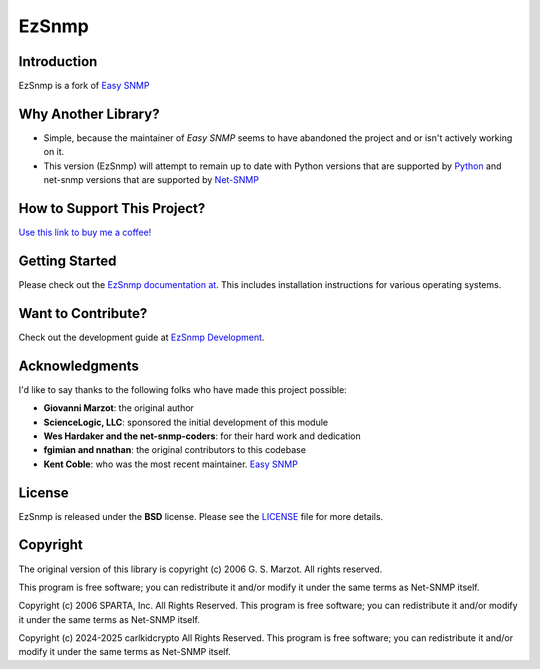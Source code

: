 =======
EzSnmp
=======

|Python Code Style| |Clang-format Code Style| |Black| |Clang-format| |Pull Request Sphinx Docs Check| |PyPI Distributions| |TestPyPI Distributions| |Tests Homebrew| |Tests Native| |License|

.. |Python Code Style| image:: https://img.shields.io/badge/code%20style-black-000000.svg
    :target: https://github.com/psf/black
.. |Clang-format Code Style| image:: https://img.shields.io/badge/code%20style-clang--format-brightgreen.svg
    :target: https://clang.llvm.org/docs/ClangFormat.html
.. |Black| image:: https://github.com/carlkidcrypto/ezsnmp/actions/workflows/black.yml/badge.svg
    :target: https://github.com/carlkidcrypto/ezsnmp/actions/workflows/black.yml
.. |Clang-format| image:: https://github.com/carlkidcrypto/ezsnmp/actions/workflows/clang_format.yml/badge.svg
    :target: https://github.com/carlkidcrypto/ezsnmp/actions/workflows/clang_format.yml
.. |Pull Request Sphinx Docs Check| image:: https://github.com/carlkidcrypto/ezsnmp/actions/workflows/sphinx_build.yml/badge.svg
    :target: https://github.com/carlkidcrypto/ezsnmp/actions/workflows/sphinx_build.yml
.. |PyPI Distributions| image:: https://github.com/carlkidcrypto/ezsnmp/actions/workflows/build_and_publish_to_pypi.yml/badge.svg
    :target: https://github.com/carlkidcrypto/ezsnmp/actions/workflows/build_and_publish_to_pypi.yml
.. |TestPyPI Distributions| image:: https://github.com/carlkidcrypto/ezsnmp/actions/workflows/build_and_publish_to_test_pypi.yml/badge.svg
    :target: https://github.com/carlkidcrypto/ezsnmp/actions/workflows/build_and_publish_to_test_pypi.yml
.. |Tests Homebrew| image:: https://github.com/carlkidcrypto/ezsnmp/actions/workflows/tests_homebrew.yml/badge.svg
    :target: https://github.com/carlkidcrypto/ezsnmp/actions/workflows/tests_homebrew.yml
.. |Tests Native| image:: https://github.com/carlkidcrypto/ezsnmp/actions/workflows/tests_native.yml/badge.svg
    :target: https://github.com/carlkidcrypto/ezsnmp/actions/workflows/tests_native.yml
.. |License| image:: https://img.shields.io/badge/license-BSD-blue.svg
    :target: https://github.com/carlkidcrypto/ezsnmp/blob/master/LICENSE

.. image:: https://github.com/carlkidcrypto/ezsnmp/blob/main/images/ezsnmp_logo.jpeg
    :alt: EzSnmp Logo

Introduction
------------

EzSnmp is a fork of `Easy SNMP <http://net-snmp.sourceforge.net/wiki/index.php/Python_Bindings>`__

Why Another Library?
--------------------

- Simple, because the maintainer of `Easy SNMP` seems to have abandoned the project and or isn't actively working on it.
- This version (EzSnmp) will attempt to remain up to date with Python versions that are supported by `Python <https://devguide.python.org/versions/>`__
  and net-snmp versions that are supported by `Net-SNMP <http://www.net-snmp.org/download.html>`__


How to Support This Project?
----------------------------

.. image:: https://github.com/carlkidcrypto/ezsnmp/blob/main/images/buy_me_a_coffee.png
    :alt: Buy Me A Coffee. 

`Use this link to buy me a coffee! <https://www.buymeacoffee.com/carlkidcrypto>`__

Getting Started
---------------
Please check out the `EzSnmp documentation at <http://carlkidcrypto.github.io/ezsnmp/>`_. This includes installation
instructions for various operating systems.

Want to Contribute?
-------------------

Check out the development guide at `EzSnmp Development <http://carlkidcrypto.github.io/ezsnmp/development.html>`_.


Acknowledgments
---------------

I'd like to say thanks to the following folks who have made this project
possible:

-  **Giovanni Marzot**: the original author
-  **ScienceLogic, LLC**: sponsored the initial development of this
   module
-  **Wes Hardaker and the net-snmp-coders**: for their hard work and
   dedication
- **fgimian and nnathan**: the original contributors to this codebase
- **Kent Coble**: who was the most recent maintainer. `Easy SNMP <https://github.com/easysnmp/easysnmp>`_

License
-------

EzSnmp is released under the **BSD** license. Please see the
`LICENSE <https://github.com/ezsnmp/ezsnmp/blob/master/LICENSE>`_
file for more details.

Copyright
---------

The original version of this library is copyright (c) 2006 G. S. Marzot.
All rights reserved.

This program is free software; you can redistribute it and/or modify it
under the same terms as Net-SNMP itself.

Copyright (c) 2006 SPARTA, Inc. All Rights Reserved. This program is
free software; you can redistribute it and/or modify it under the same
terms as Net-SNMP itself.

Copyright (c) 2024-2025 carlkidcrypto All Rights Reserved. This program is
free software; you can redistribute it and/or modify it under the same
terms as Net-SNMP itself.
